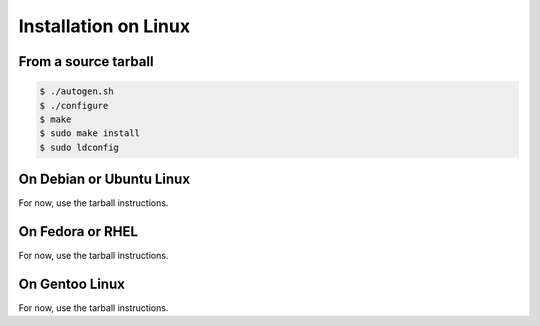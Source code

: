.. index:: pair: installation; Linux

Installation on Linux
=====================

From a source tarball
---------------------

.. code-block:: bash

   $ ./autogen.sh
   $ ./configure
   $ make
   $ sudo make install
   $ sudo ldconfig

On Debian or Ubuntu Linux
-------------------------

For now, use the tarball instructions.

On Fedora or RHEL
-----------------

For now, use the tarball instructions.

On Gentoo Linux
---------------

For now, use the tarball instructions.
